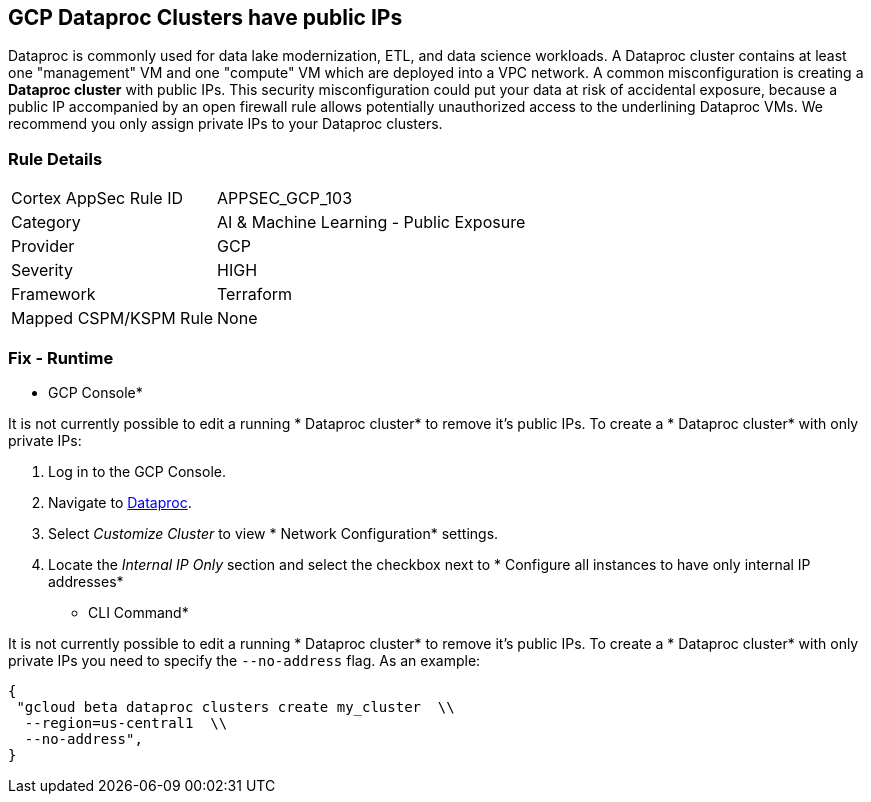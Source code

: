 == GCP Dataproc Clusters have public IPs

Dataproc is commonly used for data lake modernization, ETL, and data science workloads.
A Dataproc cluster contains at least one "management" VM and one "compute" VM which are deployed into a VPC network.
A common misconfiguration is creating a *Dataproc cluster* with public IPs.
This security misconfiguration could put your data at risk of accidental exposure, because a public IP accompanied by an open firewall rule allows potentially unauthorized access to the underlining Dataproc VMs.
We recommend you only assign private IPs to your Dataproc clusters.

=== Rule Details

[cols="1,2"]
|===
|Cortex AppSec Rule ID |APPSEC_GCP_103
|Category |AI & Machine Learning - Public Exposure
|Provider |GCP
|Severity |HIGH
|Framework |Terraform
|Mapped CSPM/KSPM Rule |None
|===


=== Fix - Runtime


* GCP Console* 


It is not currently possible to edit a running * Dataproc cluster* to remove it's public IPs.
To create a * Dataproc cluster* with only private IPs:

. Log in to the GCP Console.

. Navigate to https://urldefense.com/v3/%5F%5Fhttps://console.cloud.google.com/dataproc/clustersAdd%5F%5F;!!Mt_FR42WkD9csi9Y!PObL5n10Gkw-7w659OQCGsznK2hEIiTF4FRanyTSwxjHt_5T7NWzzLsaA9BnNO6HvFz-$[Dataproc].

. Select _Customize Cluster_ to view * Network Configuration* settings.

. Locate the _Internal IP Only_ section and select the checkbox next to * Configure all instances to have only internal IP addresses*


* CLI Command* 


It is not currently possible to edit a running * Dataproc cluster* to remove it's public IPs.
To create a * Dataproc cluster* with only private IPs you need to specify the `--no-address` flag.
As an example:


[source,shell]
----
{
 "gcloud beta dataproc clusters create my_cluster  \\
  --region=us-central1  \\
  --no-address",
}
----

////

=== Fix - Buildtime


*Terraform* 


* *Resource:* google_dataproc_cluster
* *Field:* internal_ip_only


[source,go]
----
resource "google_dataproc_cluster" "accelerated_cluster" {
  name   = "my-cluster-with-gpu"
  region = "us-central1"

  cluster_config {
    gce_cluster_config {
      zone = "us-central1-a"
-     internal_ip_only = false
+     internal_ip_only = true
    }

    master_config {
      accelerators {
        accelerator_type  = "nvidia-tesla-k80"
        accelerator_count = "1"
      }
    }
  }
}
----
